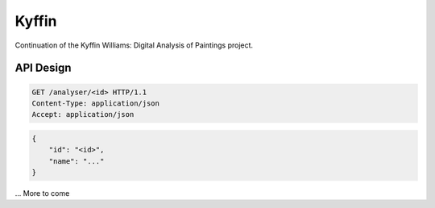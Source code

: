 Kyffin
======

Continuation of the Kyffin Williams: Digital Analysis of Paintings project.


API Design
----------

.. code-block:: http

   GET /analyser/<id> HTTP/1.1
   Content-Type: application/json
   Accept: application/json

.. code-block:: json

   {
       "id": "<id>",
       "name": "..."
   }

... More to come
